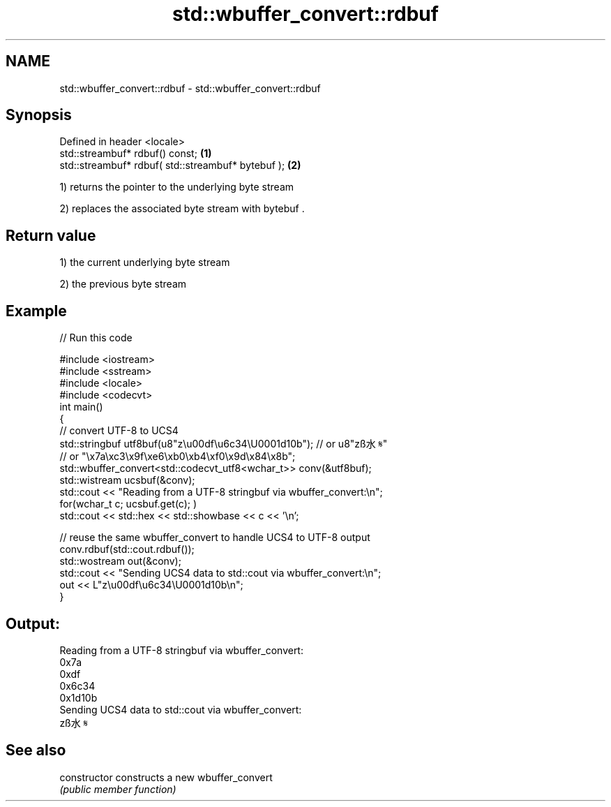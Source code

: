 .TH std::wbuffer_convert::rdbuf 3 "2021.11.17" "http://cppreference.com" "C++ Standard Libary"
.SH NAME
std::wbuffer_convert::rdbuf \- std::wbuffer_convert::rdbuf

.SH Synopsis
   Defined in header <locale>
   std::streambuf* rdbuf() const;                    \fB(1)\fP
   std::streambuf* rdbuf( std::streambuf* bytebuf ); \fB(2)\fP

   1) returns the pointer to the underlying byte stream

   2) replaces the associated byte stream with bytebuf .

.SH Return value

   1) the current underlying byte stream

   2) the previous byte stream

.SH Example


// Run this code

 #include <iostream>
 #include <sstream>
 #include <locale>
 #include <codecvt>
 int main()
 {
     // convert UTF-8 to UCS4
     std::stringbuf utf8buf(u8"z\\u00df\\u6c34\\U0001d10b");  // or u8"zß水𝄋"
                        // or "\\x7a\\xc3\\x9f\\xe6\\xb0\\xb4\\xf0\\x9d\\x84\\x8b";
     std::wbuffer_convert<std::codecvt_utf8<wchar_t>> conv(&utf8buf);
     std::wistream ucsbuf(&conv);
     std::cout << "Reading from a UTF-8 stringbuf via wbuffer_convert:\\n";
     for(wchar_t c; ucsbuf.get(c); )
         std::cout << std::hex << std::showbase << c << '\\n';

     // reuse the same wbuffer_convert to handle UCS4 to UTF-8 output
     conv.rdbuf(std::cout.rdbuf());
     std::wostream out(&conv);
     std::cout << "Sending UCS4 data to std::cout via wbuffer_convert:\\n";
     out << L"z\\u00df\\u6c34\\U0001d10b\\n";
 }

.SH Output:

 Reading from a UTF-8 stringbuf via wbuffer_convert:
 0x7a
 0xdf
 0x6c34
 0x1d10b
 Sending UCS4 data to std::cout via wbuffer_convert:
 zß水𝄋

.SH See also

   constructor   constructs a new wbuffer_convert
                 \fI(public member function)\fP
